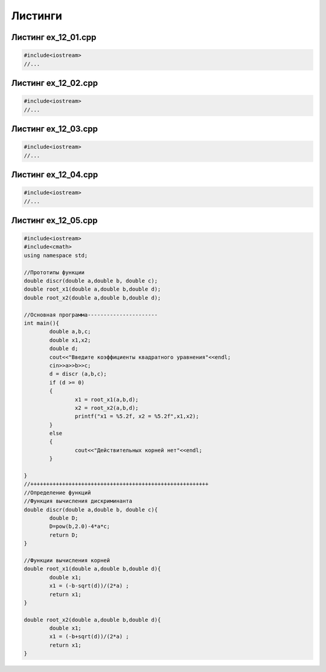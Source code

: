Листинги
~~~~~~~~~~

.. _ex1201:

Листинг ex_12_01.cpp
=====================

.. code-block:: cpp

        #include<iostream>
        //...
        
.. _ex1202:

Листинг ex_12_02.cpp
=====================

.. code-block:: cpp

        #include<iostream>
        //...
        
.. _ex1203:

Листинг ex_12_03.cpp
=====================

.. code-block:: cpp

        #include<iostream>
        //...


.. _ex1204:

Листинг ex_12_04.cpp
=====================

.. code-block:: cpp

        #include<iostream>
        //...
   
.. _ex1205:

Листинг ex_12_05.cpp
=====================

.. code-block:: cpp
       
        #include<iostream>
	#include<cmath>
	using namespace std;

	//Прототипы функции
	double discr(double a,double b, double c);
	double root_x1(double a,double b,double d);
	double root_x2(double a,double b,double d);

	//Основная программа----------------------
	int main(){
		double a,b,c;
		double x1,x2;
		double d;
		cout<<"Введите коэффициенты квадратного уравнения"<<endl;
		cin>>a>>b>>c;
		d = discr (a,b,c);
		if (d >= 0)
		{
		        x1 = root_x1(a,b,d);
		        x2 = root_x2(a,b,d);
		        printf("x1 = %5.2f, x2 = %5.2f",x1,x2);
		}
		else
		{
		        cout<<"Действительных корней нет"<<endl;
		}

	}
	//++++++++++++++++++++++++++++++++++++++++++++++++++++++++
	//Определение функций
	//Функция вычисления дискриминанта
	double discr(double a,double b, double c){
		double D;
		D=pow(b,2.0)-4*a*c;
		return D;
	}

	//Функции вычисления корней
	double root_x1(double a,double b,double d){
		double x1;
		x1 = (-b-sqrt(d))/(2*a) ;
		return x1;
	}

	double root_x2(double a,double b,double d){
		double x1;
		x1 = (-b+sqrt(d))/(2*a) ;
		return x1;
	}
